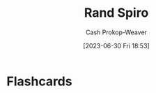 :PROPERTIES:
:ID:       a1372abd-c509-46e5-82b0-00f045c3e3be
:LAST_MODIFIED: [2023-06-30 Fri 18:53]
:END:
#+title: Rand Spiro
#+hugo_custom_front_matter: :slug "a1372abd-c509-46e5-82b0-00f045c3e3be"
#+author: Cash Prokop-Weaver
#+date: [2023-06-30 Fri 18:53]
#+filetags: :person:
* Flashcards
